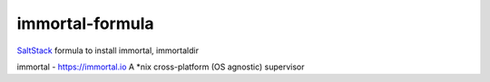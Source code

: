 ================
immortal-formula
================

`SaltStack <http://saltstack.com>`_ formula to install immortal, immortaldir

immortal - https://immortal.io A *nix cross-platform (OS agnostic) supervisor
